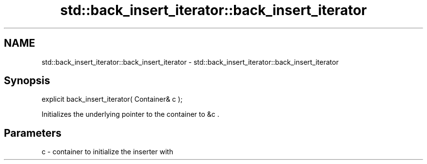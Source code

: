 .TH std::back_insert_iterator::back_insert_iterator 3 "Nov 25 2015" "2.0 | http://cppreference.com" "C++ Standard Libary"
.SH NAME
std::back_insert_iterator::back_insert_iterator \- std::back_insert_iterator::back_insert_iterator

.SH Synopsis
   explicit back_insert_iterator( Container& c );

   Initializes the underlying pointer to the container to &c .

.SH Parameters

   c - container to initialize the inserter with
